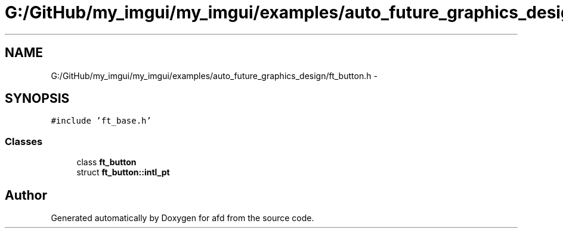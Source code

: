 .TH "G:/GitHub/my_imgui/my_imgui/examples/auto_future_graphics_design/ft_button.h" 3 "Thu Jun 14 2018" "afd" \" -*- nroff -*-
.ad l
.nh
.SH NAME
G:/GitHub/my_imgui/my_imgui/examples/auto_future_graphics_design/ft_button.h \- 
.SH SYNOPSIS
.br
.PP
\fC#include 'ft_base\&.h'\fP
.br

.SS "Classes"

.in +1c
.ti -1c
.RI "class \fBft_button\fP"
.br
.ti -1c
.RI "struct \fBft_button::intl_pt\fP"
.br
.in -1c
.SH "Author"
.PP 
Generated automatically by Doxygen for afd from the source code\&.
